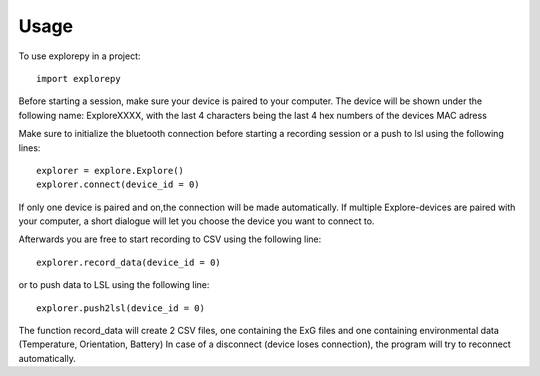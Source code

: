 =====
Usage
=====

To use explorepy in a project::

	import explorepy

Before starting a session, make sure your device is paired to your computer. The device will be shown under the following name: ExploreXXXX,
with the last 4 characters being the last 4 hex numbers of the devices MAC adress

Make sure to initialize the bluetooth connection before starting a recording session or a push to lsl using the following lines::

    explorer = explore.Explore()
    explorer.connect(device_id = 0)

If only one device is paired and on,the connection will be made automatically.
If multiple Explore-devices are paired with your computer, a short dialogue will let you
choose the device you want to connect to.

Afterwards you are free to start recording to CSV using the following line::

    explorer.record_data(device_id = 0)

or to push data to LSL using the following line::

    explorer.push2lsl(device_id = 0)


The function record_data will create 2 CSV files, one containing the ExG files and one containing environmental data (Temperature, Orientation, Battery)
In case of a disconnect (device loses connection), the program will try to reconnect automatically.
